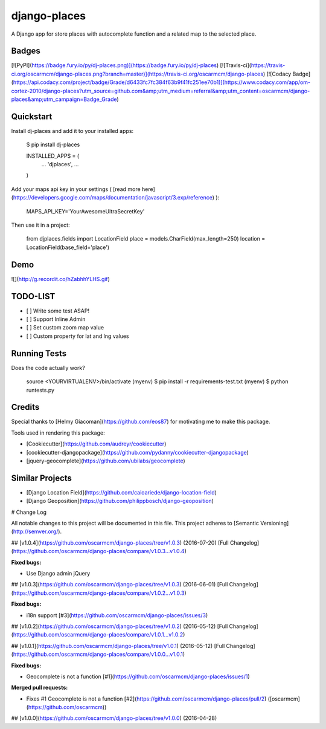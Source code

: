 django-places
=============================

A Django app for store places with autocomplete function and a related map to the selected place.

Badges
---------

[![PyPI](https://badge.fury.io/py/dj-places.png)](https://badge.fury.io/py/dj-places)
[![Travis-ci](https://travis-ci.org/oscarmcm/django-places.png?branch=master)](https://travis-ci.org/oscarmcm/django-places)
[![Codacy Badge](https://api.codacy.com/project/badge/Grade/d6433fc7fc384f63b9f41fc251ee70b1)](https://www.codacy.com/app/om-cortez-2010/django-places?utm_source=github.com&amp;utm_medium=referral&amp;utm_content=oscarmcm/django-places&amp;utm_campaign=Badge_Grade)

Quickstart
----------

Install dj-places and add it to your installed apps:

    $ pip install dj-places

    INSTALLED_APPS = (
    	...
    	'djplaces',
    	...
    )

Add your maps api key in your settings ( [read more here](https://developers.google.com/maps/documentation/javascript/3.exp/reference) ):

    MAPS_API_KEY='YourAwesomeUltraSecretKey'

Then use it in a project:

    from djplaces.fields import LocationField
    place = models.CharField(max_length=250)
    location = LocationField(base_field='place')

Demo
------

![](http://g.recordit.co/hZabhhYLHS.gif)

TODO-LIST
--------

* [ ] Write some test ASAP!
* [ ] Support Inline Admin
* [ ] Set custom zoom map value
* [ ] Custom property for lat and lng values

Running Tests
--------------

Does the code actually work?

    source <YOURVIRTUALENV>/bin/activate
    (myenv) $ pip install -r requirements-test.txt
    (myenv) $ python runtests.py

Credits
---------

Special thanks to [Helmy Giacoman](https://github.com/eos87) for motivating me to make this package.

Tools used in rendering this package:

*  [Cookiecutter](https://github.com/audreyr/cookiecutter)
*  [cookiecutter-djangopackage](https://github.com/pydanny/cookiecutter-djangopackage)
*  [jquery-geocomplete](https://github.com/ubilabs/geocomplete)

Similar Projects
------------

*  [Django Location Field](https://github.com/caioariede/django-location-field)
*  [Django Geoposition](https://github.com/philippbosch/django-geoposition)


# Change Log

All notable changes to this project will be documented in this file.
This project adheres to [Semantic Versioning](http://semver.org/).


## [v1.0.4](https://github.com/oscarmcm/django-places/tree/v1.0.3) (2016-07-20)
[Full Changelog](https://github.com/oscarmcm/django-places/compare/v1.0.3...v1.0.4)

**Fixed bugs:**

- Use Django admin jQuery

## [v1.0.3](https://github.com/oscarmcm/django-places/tree/v1.0.3) (2016-06-01)
[Full Changelog](https://github.com/oscarmcm/django-places/compare/v1.0.2...v1.0.3)

**Fixed bugs:**

- i18n support [\#3](https://github.com/oscarmcm/django-places/issues/3)

## [v1.0.2](https://github.com/oscarmcm/django-places/tree/v1.0.2) (2016-05-12)
[Full Changelog](https://github.com/oscarmcm/django-places/compare/v1.0.1...v1.0.2)

## [v1.0.1](https://github.com/oscarmcm/django-places/tree/v1.0.1) (2016-05-12)
[Full Changelog](https://github.com/oscarmcm/django-places/compare/v1.0.0...v1.0.1)

**Fixed bugs:**

- Geocomplete is not a function [\#1](https://github.com/oscarmcm/django-places/issues/1)

**Merged pull requests:**

- Fixes \#1 Geocomplete is not a function [\#2](https://github.com/oscarmcm/django-places/pull/2) ([oscarmcm](https://github.com/oscarmcm))

## [v1.0.0](https://github.com/oscarmcm/django-places/tree/v1.0.0) (2016-04-28)


